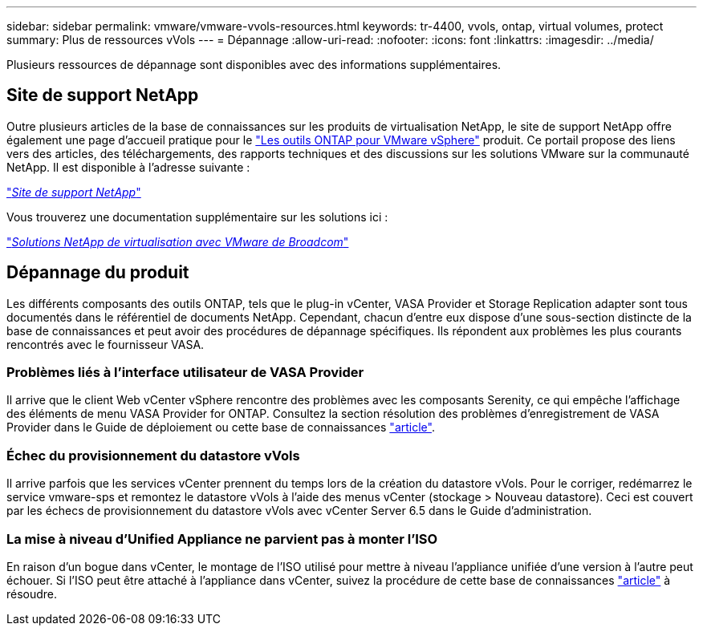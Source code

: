 ---
sidebar: sidebar 
permalink: vmware/vmware-vvols-resources.html 
keywords: tr-4400, vvols, ontap, virtual volumes, protect 
summary: Plus de ressources vVols 
---
= Dépannage
:allow-uri-read: 
:nofooter: 
:icons: font
:linkattrs: 
:imagesdir: ../media/


[role="lead"]
Plusieurs ressources de dépannage sont disponibles avec des informations supplémentaires.



== Site de support NetApp

Outre plusieurs articles de la base de connaissances sur les produits de virtualisation NetApp, le site de support NetApp offre également une page d'accueil pratique pour le https://mysupport.netapp.com/site/products/all/details/otv/docs-tab["Les outils ONTAP pour VMware vSphere"] produit. Ce portail propose des liens vers des articles, des téléchargements, des rapports techniques et des discussions sur les solutions VMware sur la communauté NetApp. Il est disponible à l'adresse suivante :

https://mysupport.netapp.com/site/products/all/details/otv/docs-tab["_Site de support NetApp_"]

Vous trouverez une documentation supplémentaire sur les solutions ici :

https://docs.netapp.com/us-en/netapp-solutions/vmware/index.html["_Solutions NetApp de virtualisation avec VMware de Broadcom_"]



== Dépannage du produit

Les différents composants des outils ONTAP, tels que le plug-in vCenter, VASA Provider et Storage Replication adapter sont tous documentés dans le référentiel de documents NetApp. Cependant, chacun d'entre eux dispose d'une sous-section distincte de la base de connaissances et peut avoir des procédures de dépannage spécifiques. Ils répondent aux problèmes les plus courants rencontrés avec le fournisseur VASA.



=== Problèmes liés à l'interface utilisateur de VASA Provider

Il arrive que le client Web vCenter vSphere rencontre des problèmes avec les composants Serenity, ce qui empêche l'affichage des éléments de menu VASA Provider for ONTAP. Consultez la section résolution des problèmes d'enregistrement de VASA Provider dans le Guide de déploiement ou cette base de connaissances https://kb.netapp.com/Advice_and_Troubleshooting/Data_Storage_Software/VSC_and_VASA_Provider/How_to_resolve_display_issues_with_the_vSphere_Web_Client["article"].



=== Échec du provisionnement du datastore vVols

Il arrive parfois que les services vCenter prennent du temps lors de la création du datastore vVols. Pour le corriger, redémarrez le service vmware-sps et remontez le datastore vVols à l'aide des menus vCenter (stockage > Nouveau datastore). Ceci est couvert par les échecs de provisionnement du datastore vVols avec vCenter Server 6.5 dans le Guide d'administration.



=== La mise à niveau d'Unified Appliance ne parvient pas à monter l'ISO

En raison d'un bogue dans vCenter, le montage de l'ISO utilisé pour mettre à niveau l'appliance unifiée d'une version à l'autre peut échouer. Si l'ISO peut être attaché à l'appliance dans vCenter, suivez la procédure de cette base de connaissances https://kb.netapp.com/Advice_and_Troubleshooting/Data_Storage_Software/VSC_and_VASA_Provider/Virtual_Storage_Console_(VSC)%3A_Upgrading_VSC_appliance_fails_%22failed_to_mount_ISO%22["article"] à résoudre.

